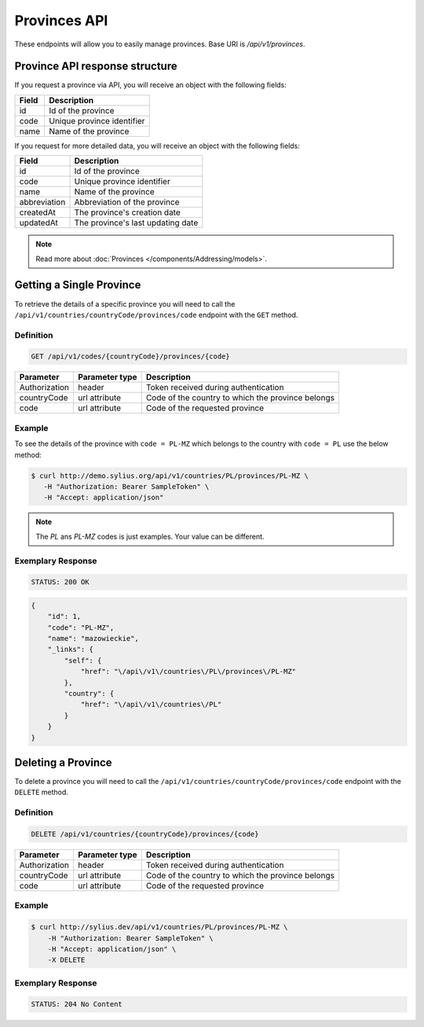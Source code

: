 Provinces API
=============

These endpoints will allow you to easily manage provinces. Base URI is `/api/v1/provinces`.

Province API response structure
-------------------------------

If you request a province via API, you will receive an object with the following fields:

+-------+----------------------------+
| Field | Description                |
+=======+============================+
| id    | Id of the province         |
+-------+----------------------------+
| code  | Unique province identifier |
+-------+----------------------------+
| name  | Name of the province       |
+-------+----------------------------+

If you request for more detailed data, you will receive an object with the following fields:

+--------------+-----------------------------------+
| Field        | Description                       |
+==============+===================================+
| id           | Id of the province                |
+--------------+-----------------------------------+
| code         | Unique province identifier        |
+--------------+-----------------------------------+
| name         | Name of the province              |
+--------------+-----------------------------------+
| abbreviation | Abbreviation of the province      |
+--------------+-----------------------------------+
| createdAt    | The province's creation date      |
+--------------+-----------------------------------+
| updatedAt    | The province's last updating date |
+--------------+-----------------------------------+

.. note::

    Read more about :doc:`Provinces </components/Addressing/models>`.

Getting a Single Province
-------------------------

To retrieve the details of a specific province you will need to call the ``/api/v1/countries/countryCode/provinces/code`` endpoint with the ``GET`` method.

Definition
^^^^^^^^^^

.. code-block:: text

    GET /api/v1/codes/{countryCode}/provinces/{code}

+---------------+----------------+---------------------------------------------------+
| Parameter     | Parameter type | Description                                       |
+===============+================+===================================================+
| Authorization | header         | Token received during authentication              |
+---------------+----------------+---------------------------------------------------+
| countryCode   | url attribute  | Code of the country to which the province belongs |
+---------------+----------------+---------------------------------------------------+
| code          | url attribute  | Code of the requested province                    |
+---------------+----------------+---------------------------------------------------+

Example
^^^^^^^

To see the details of the province with ``code = PL-MZ`` which belongs to the country with ``code = PL`` use the below method:

.. code-block:: bash

     $ curl http://demo.sylius.org/api/v1/countries/PL/provinces/PL-MZ \
        -H "Authorization: Bearer SampleToken" \
        -H "Accept: application/json"

.. note::

    The *PL* ans *PL-MZ* codes is just examples. Your value can be different.

Exemplary Response
^^^^^^^^^^^^^^^^^^

.. code-block:: text

    STATUS: 200 OK

.. code-block:: json

    {
        "id": 1,
        "code": "PL-MZ",
        "name": "mazowieckie",
        "_links": {
            "self": {
                "href": "\/api\/v1\/countries\/PL\/provinces\/PL-MZ"
            },
            "country": {
                "href": "\/api\/v1\/countries\/PL"
            }
        }
    }

Deleting a Province
-------------------

To delete a province you will need to call the ``/api/v1/countries/countryCode/provinces/code`` endpoint with the ``DELETE`` method.

Definition
^^^^^^^^^^

.. code-block:: text

    DELETE /api/v1/countries/{countryCode}/provinces/{code}

+---------------+----------------+---------------------------------------------------+
| Parameter     | Parameter type | Description                                       |
+===============+================+===================================================+
| Authorization | header         | Token received during authentication              |
+---------------+----------------+---------------------------------------------------+
| countryCode   | url attribute  | Code of the country to which the province belongs |
+---------------+----------------+---------------------------------------------------+
| code          | url attribute  | Code of the requested province                    |
+---------------+----------------+---------------------------------------------------+

Example
^^^^^^^

.. code-block:: bash

    $ curl http://sylius.dev/api/v1/countries/PL/provinces/PL-MZ \
        -H "Authorization: Bearer SampleToken" \
        -H "Accept: application/json" \
        -X DELETE

Exemplary Response
^^^^^^^^^^^^^^^^^^

.. code-block:: text

    STATUS: 204 No Content
